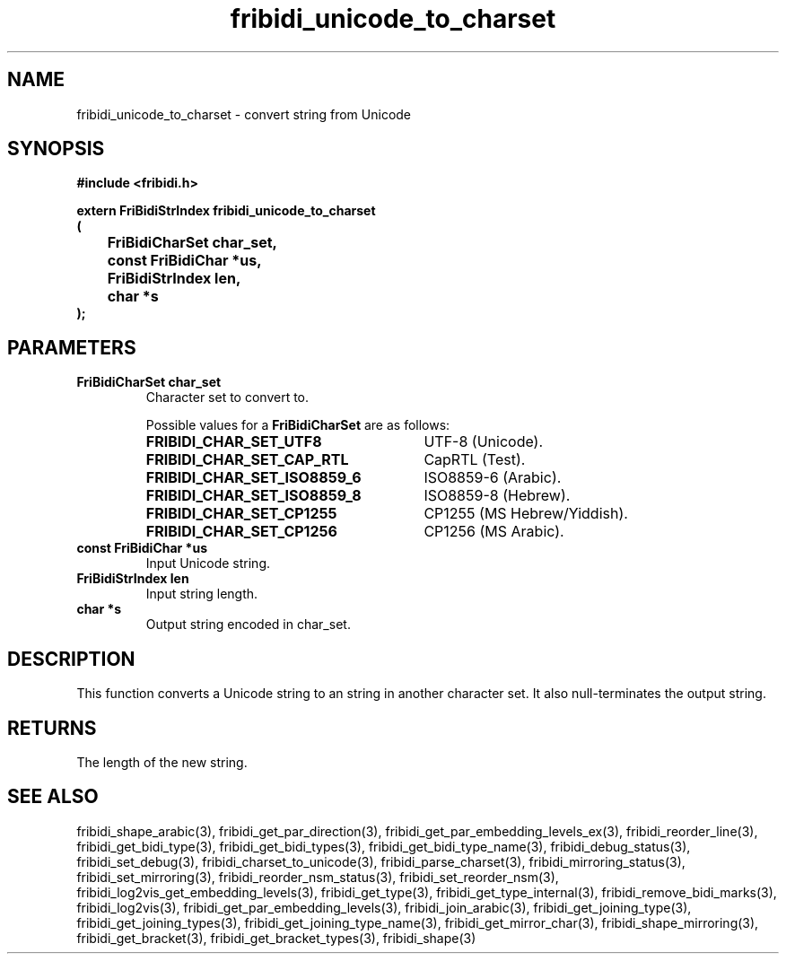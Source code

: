 .\" WARNING! THIS FILE WAS GENERATED AUTOMATICALLY BY c2man!
.\" DO NOT EDIT! CHANGES MADE TO THIS FILE WILL BE LOST!
.TH "fribidi_unicode_to_charset" 3 "27 September 2019" "c2man fribidi-char-sets.h" "Programmer's Manual"
.SH "NAME"
fribidi_unicode_to_charset \- convert string from Unicode
.SH "SYNOPSIS"
.ft B
#include <fribidi.h>
.sp
extern FriBidiStrIndex fribidi_unicode_to_charset
.br
(
.br
	FriBidiCharSet char_set,
.br
	const FriBidiChar *us,
.br
	FriBidiStrIndex len,
.br
	char *s
.br
);
.ft R
.SH "PARAMETERS"
.TP
.B "FriBidiCharSet char_set"
Character set to convert to.
.sp
Possible values for a \fBFriBidiCharSet\fR are as follows:
.RS 0.75in
.PD 0
.ft B
.nr TL \w'FRIBIDI_CHAR_SET_ISO8859_6'u+0.2i
.ft R
.TP \n(TLu
\fBFRIBIDI_CHAR_SET_UTF8\fR
UTF-8 (Unicode).
.TP \n(TLu
\fBFRIBIDI_CHAR_SET_CAP_RTL\fR
CapRTL (Test).
.TP \n(TLu
\fBFRIBIDI_CHAR_SET_ISO8859_6\fR
ISO8859-6 (Arabic).
.TP \n(TLu
\fBFRIBIDI_CHAR_SET_ISO8859_8\fR
ISO8859-8 (Hebrew).
.TP \n(TLu
\fBFRIBIDI_CHAR_SET_CP1255\fR
CP1255 (MS Hebrew/Yiddish).
.TP \n(TLu
\fBFRIBIDI_CHAR_SET_CP1256\fR
CP1256 (MS Arabic).
.RE
.PD
.TP
.B "const FriBidiChar *us"
Input Unicode string.
.TP
.B "FriBidiStrIndex len"
Input string length.
.TP
.B "char *s"
Output string encoded in char_set.
.SH "DESCRIPTION"
This function converts a Unicode string to an string in another character
set.  It also null-terminates the output string.
.SH "RETURNS"
The length of the new string.
.SH "SEE ALSO"
fribidi_shape_arabic(3),
fribidi_get_par_direction(3),
fribidi_get_par_embedding_levels_ex(3),
fribidi_reorder_line(3),
fribidi_get_bidi_type(3),
fribidi_get_bidi_types(3),
fribidi_get_bidi_type_name(3),
fribidi_debug_status(3),
fribidi_set_debug(3),
fribidi_charset_to_unicode(3),
fribidi_parse_charset(3),
fribidi_mirroring_status(3),
fribidi_set_mirroring(3),
fribidi_reorder_nsm_status(3),
fribidi_set_reorder_nsm(3),
fribidi_log2vis_get_embedding_levels(3),
fribidi_get_type(3),
fribidi_get_type_internal(3),
fribidi_remove_bidi_marks(3),
fribidi_log2vis(3),
fribidi_get_par_embedding_levels(3),
fribidi_join_arabic(3),
fribidi_get_joining_type(3),
fribidi_get_joining_types(3),
fribidi_get_joining_type_name(3),
fribidi_get_mirror_char(3),
fribidi_shape_mirroring(3),
fribidi_get_bracket(3),
fribidi_get_bracket_types(3),
fribidi_shape(3)
